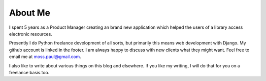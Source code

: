 About Me
########

I spent 5 years as a Product Manager creating an brand new application which
helped the users of a library access electronic resources.

Presently I do Python freelance development of all sorts, but primarily this
means web development with Django.  My github account is linked in the footer.
I am always happy to discuss with new clients what they might want.  Feel free
to email me at moss.paul@gmail.com.

I also like to write about various things on this blog and elsewhere.  If you
like my writing, I will do that for you on a freelance basis too.
